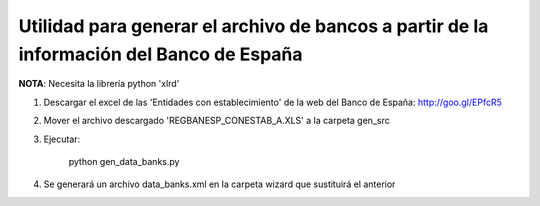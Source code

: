 Utilidad para generar el archivo de bancos a partir de la información del Banco de España
=========================================================================================

**NOTA**: Necesita la librería python 'xlrd'

1. Descargar el excel de las 'Entidades con establecimiento' de la web del
   Banco de España: http://goo.gl/EPfcR5
2. Mover el archivo descargado 'REGBANESP_CONESTAB_A.XLS' a la carpeta gen_src
3. Ejecutar:

        python gen_data_banks.py
4. Se generará un archivo data_banks.xml en la carpeta wizard que sustituirá el
   anterior
